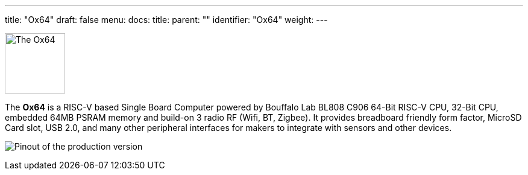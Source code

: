 ---
title: "Ox64"
draft: false
menu:
  docs:
    title:
    parent: ""
    identifier: "Ox64"
    weight: 
---

image:/documentation/images/Ox64_board.jpg[The Ox64,title="The Ox64", 100]

The *Ox64* is a RISC-V based Single Board Computer powered by Bouffalo Lab BL808 C906 64-Bit RISC-V CPU, 32-Bit CPU, embedded 64MB PSRAM memory and build-on 3 radio RF (Wifi, BT, Zigbee). It provides breadboard friendly form factor, MicroSD Card slot, USB 2.0, and many other peripheral interfaces for makers to integrate with sensors and other devices.

image:/documentation/images/Ox64_pinout.png[Pinout of the production version,title="Pinout of the production version"]
